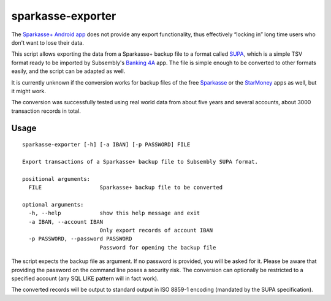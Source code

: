 sparkasse-exporter
==================

The `Sparkasse+ Android
app <https://play.google.com/store/apps/details?id=com.starfinanz.smob.android.sbanking>`__
does not provide any export functionality, thus effectively “locking in”
long time users who don't want to lose their data.

This script allows exporting the data from a Sparkasse+ backup file to a
format called `SUPA <https://subsembly.com/supa.html>`__, which is a
simple TSV format ready to be imported by Subsembly's `Banking
4A <https://play.google.com/store/apps/details?id=subsembly.banking>`__
app. The file is simple enough to be converted to other formats easily,
and the script can be adapted as well.

It is currently unknown if the conversion works for backup files of the
free
`Sparkasse <https://play.google.com/store/apps/details?id=com.starfinanz.smob.android.sfinanzstatus>`__
or the
`StarMoney <https://play.google.com/store/apps/details?id=com.starfinanz.smob.android.starmoney>`__
apps as well, but it might work.

The conversion was successfully tested using real world data from about
five years and several accounts, about 3000 transaction records in
total.

Usage
-----

::

    sparkasse-exporter [-h] [-a IBAN] [-p PASSWORD] FILE

    Export transactions of a Sparkasse+ backup file to Subsembly SUPA format.

    positional arguments:
      FILE                  Sparkasse+ backup file to be converted

    optional arguments:
      -h, --help            show this help message and exit
      -a IBAN, --account IBAN
                            Only export records of account IBAN
      -p PASSWORD, --password PASSWORD
                            Password for opening the backup file

The script expects the backup file as argument. If no password is
provided, you will be asked for it. Please be aware that providing the
password on the command line poses a security risk. The conversion can
optionally be restricted to a specified account (any SQL LIKE pattern
will in fact work).

The converted records will be output to standard output in ISO 8859-1
encoding (mandated by the SUPA specification).
